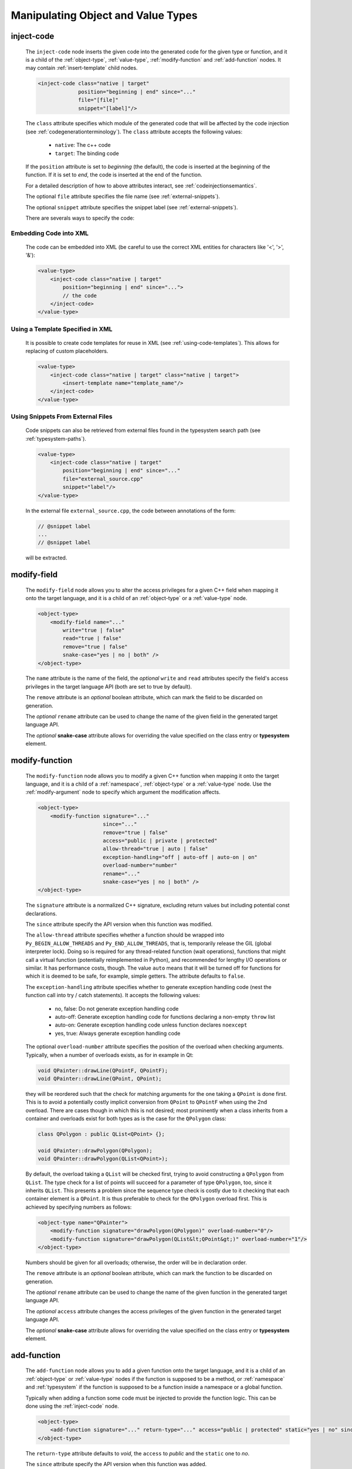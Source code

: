 .. _manipulating-object-and-value-types:

Manipulating Object and Value Types
-----------------------------------

.. _inject-code:

inject-code
^^^^^^^^^^^

    The ``inject-code`` node inserts the given code into the generated code for the
    given type or function, and it is a child of the :ref:`object-type`, :ref:`value-type`,
    :ref:`modify-function` and :ref:`add-function` nodes.
    It may contain :ref:`insert-template` child nodes.

    .. code-block:: xml

        <inject-code class="native | target"
                     position="beginning | end" since="..."
                     file="[file]"
                     snippet="[label]"/>


    The ``class`` attribute specifies which module of the generated code that
    will be affected by the code injection
    (see :ref:`codegenerationterminology`). The ``class`` attribute accepts the
    following values:

        * ``native``: The c++ code
        * ``target``: The binding code

    If the ``position`` attribute is set to *beginning* (the default), the code
    is inserted at the beginning of the function. If it is set to *end*, the code
    is inserted at the end of the function.

    For a detailed description of how to above attributes interact,
    see :ref:`codeinjectionsemantics`.

    The optional ``file`` attribute specifies the file name
    (see :ref:`external-snippets`).

    The optional ``snippet`` attribute specifies the snippet label
    (see :ref:`external-snippets`).

    There are severals ways to specify the code:

Embedding Code into XML
=======================

    The code can be embedded into XML (be careful to use the correct XML entities
    for characters like '<', '>', '&'):

    .. code-block:: xml

         <value-type>
             <inject-code class="native | target"
                 position="beginning | end" since="...">
                 // the code
             </inject-code>
         </value-type>


Using a Template Specified in XML
=================================

    It is possible to create code templates for reuse in XML
    (see :ref:`using-code-templates`). This allows for replacing of custom
    placeholders.

    .. code-block:: xml

         <value-type>
             <inject-code class="native | target" class="native | target">
                 <insert-template name="template_name"/>
             </inject-code>
         </value-type>


.. _external-snippets:

Using Snippets From External Files
==================================

    Code snippets can also be retrieved from external files found in the
    typesystem search path (see :ref:`typesystem-paths`).

    .. code-block:: xml

         <value-type>
             <inject-code class="native | target"
                 position="beginning | end" since="..."
                 file="external_source.cpp"
                 snippet="label"/>
         </value-type>


    In the external file ``external_source.cpp``, the code between annotations
    of the form:

    .. code-block:: c++

        // @snippet label
        ...
        // @snippet label


    will be extracted.

modify-field
^^^^^^^^^^^^

    The ``modify-field`` node allows you to alter the access privileges for a given
    C++ field when mapping it onto the target language, and it is a child of an
    :ref:`object-type` or a :ref:`value-type` node.

    .. code-block:: xml

         <object-type>
             <modify-field name="..."
                 write="true | false"
                 read="true | false"
                 remove="true | false"
                 snake-case="yes | no | both" />
         </object-type>

    The ``name`` attribute is the name of the field, the *optional* ``write``
    and ``read`` attributes specify the field's access privileges in the target
    language API (both are set to true by default).

    The ``remove`` attribute is an *optional* boolean attribute, which can
    mark the field to be discarded on generation.

    The  *optional* ``rename`` attribute can be used to change the name of the
    given field in the generated target language API.

    The *optional* **snake-case** attribute allows for overriding the value
    specified on the class entry or **typesystem** element.

.. _modify-function:

modify-function
^^^^^^^^^^^^^^^

    The ``modify-function`` node allows you to modify a given C++ function when
    mapping it onto the target language, and it is a child of a
    :ref:`namespace`, :ref:`object-type` or a :ref:`value-type` node.
    Use the :ref:`modify-argument` node to specify which argument the
    modification affects.

    .. code-block:: xml

         <object-type>
             <modify-function signature="..."
                              since="..."
                              remove="true | false"
                              access="public | private | protected"
                              allow-thread="true | auto | false"
                              exception-handling="off | auto-off | auto-on | on"
                              overload-number="number"
                              rename="..."
                              snake-case="yes | no | both" />
         </object-type>

    The ``signature`` attribute is a normalized C++ signature, excluding return
    values but including potential const declarations.

    The ``since`` attribute specify the API version when this function was modified.

    The ``allow-thread`` attribute specifies whether a function should be wrapped
    into ``Py_BEGIN_ALLOW_THREADS`` and ``Py_END_ALLOW_THREADS``, that is,
    temporarily release the GIL (global interpreter lock). Doing so is required
    for any thread-related  function (wait operations), functions that might call
    a virtual function (potentially reimplemented in Python), and recommended for
    lengthy I/O operations or similar. It has performance costs, though.
    The value ``auto`` means that it will be turned off for functions for which
    it is deemed to be safe, for example, simple getters.
    The attribute defaults to ``false``.

    The ``exception-handling`` attribute specifies whether to generate exception
    handling code (nest the function call into try / catch statements). It accepts
    the following values:

           * no, false: Do not generate exception handling code
           * auto-off: Generate exception handling code for functions
             declaring a non-empty ``throw`` list
           * auto-on: Generate exception handling code unless function
             declares ``noexcept``
           * yes, true: Always generate exception handling code

    The optional ``overload-number`` attribute specifies the position of the
    overload when checking arguments. Typically, when a number of overloads
    exists, as for in example in Qt:

    .. code-block:: c++

        void QPainter::drawLine(QPointF, QPointF);
        void QPainter::drawLine(QPoint, QPoint);

    they will be reordered such that the check for matching arguments for the
    one taking a ``QPoint`` is done first. This is to avoid a potentially
    costly implicit conversion from ``QPoint`` to ``QPointF`` when using the
    2nd overload. There are cases though in which this is not desired;
    most prominently when a class inherits from a container and overloads exist
    for both types as is the case for the ``QPolygon`` class:

    .. code-block:: c++

        class QPolygon : public QList<QPoint> {};

        void QPainter::drawPolygon(QPolygon);
        void QPainter::drawPolygon(QList<QPoint>);

    By default, the overload taking a ``QList`` will be checked first, trying
    to avoid constructing a ``QPolygon`` from ``QList``. The type check for a
    list of points will succeed for a parameter of type ``QPolygon``, too,
    since it inherits ``QList``. This presents a problem since the sequence
    type check is costly due to it checking that each container element is a
    ``QPoint``. It is thus preferable to check for the ``QPolygon`` overload
    first. This is achieved by specifying numbers as follows:

    .. code-block:: xml

        <object-type name="QPainter">
            <modify-function signature="drawPolygon(QPolygon)" overload-number="0"/>
            <modify-function signature="drawPolygon(QList&lt;QPoint&gt;)" overload-number="1"/>
        </object-type>

    Numbers should be given for all overloads; otherwise, the order will be in
    declaration order.

    The ``remove`` attribute is an *optional* boolean attribute, which can
    mark the function to be discarded on generation.

    The  *optional* ``rename`` attribute can be used to change the name of the
    given function in the generated target language API.

    The  *optional* ``access`` attribute changes the access privileges of the
    given function in the generated target language API.

    The *optional* **snake-case** attribute allows for overriding the value
    specified on the class entry or **typesystem** element.

.. _add-function:

add-function
^^^^^^^^^^^^

    The ``add-function`` node allows you to add a given function onto the target
    language, and it is a child of an :ref:`object-type` or :ref:`value-type` nodes if the
    function is supposed to be a method, or :ref:`namespace` and :ref:`typesystem` if
    the function is supposed to be a function inside a namespace or a global function.

    Typically when adding a function some code must be injected to provide the function
    logic. This can be done using the :ref:`inject-code` node.

    .. code-block:: xml

         <object-type>
             <add-function signature="..." return-type="..." access="public | protected" static="yes | no" since="..."/>
         </object-type>

    The ``return-type`` attribute defaults to *void*, the ``access`` to *public* and the ``static`` one to *no*.

    The ``since`` attribute specify the API version when this function was added.

    Within the signature, names for the function parameters can be specified by
    enclosing them within the delimiter *@*:

    .. code-block::

        void foo(int @parameter1@,float)


    See :ref:`sequence-protocol` for adding the respective functions.

.. _declare-function:

declare-function
^^^^^^^^^^^^^^^^

    The ``declare-function`` node allows you to declare a function present in
    the type and it is a child of an :ref:`object-type` or :ref:`value-type` nodes
    if the function is supposed to be a method, or :ref:`namespace` and
    :ref:`typesystem` if the function is supposed to be a function inside a
    namespace or a global function.

    .. code-block:: xml

         <container-type>
             <declare-function signature="..." return-type="..." since="..."/>
         </container-type>

    The ``return-type`` attribute defaults to *void*.

    The ``since`` attribute specifies the API version when this function was
    added.

    This is useful to make functions known to shiboken which its code parser
    does not detect. For example, in Qt 6, the ``append()`` function of the
    ``QList<T>`` container takes an argument of ``parameter_type`` which is
    specialized to ``T`` for simple types and ``const T &`` for complex types
    by some template expression which the code parser cannot resolve.
    In that case, the function can be declared with a simple signature:

    .. code-block:: xml

         <container-type name="QList">
             <declare-function signature="append(T)"/>
         </container-type>

    This tells shiboken a public function of that signature exists and
    bindings will be created in specializations of ``QList``.

.. _property-declare:

property
^^^^^^^^

    The ``property`` element allows you to specify properties consisting of
    a type and getter and setter functions.

    It may appear as a child of a complex type such as :ref:`object-type` or
    :ref:`value-type`.

    If the PySide6 extension is not present, code will be generated using the
    ``PyGetSetDef`` struct, similar to what is generated for fields.

    If the PySide6 extension is present, those properties complement the
    properties obtained from the ``Q_PROPERTY`` macro in Qt-based code.
    The properties will be handled in ``libpyside`` unless code generation
    is forced.

    .. code-block:: xml

        <property name="..." type="..." get="..." set="..." " generate-getsetdef="yes | no" since="..."/>

    The ``name`` attribute specifies the name of the property, the ``type``
    attribute specifies the C++ type and the ``get`` attribute specifies the
    name of the accessor function.

    The optional ``set`` attribute specifies name of the setter function.

    The optional ``generate-getsetdef`` attribute specifies whether to generate
    code for if the PySide6 extension is present (indicating this property is not
    handled by libpyside). It defaults to *no*.

    The optional ``since`` attribute specifies the API version when this
    property appears.

    For a typical C++ class, like:

    .. code-block:: c++

        class Test {
        public:
            int getValue() const;
            void setValue();
        };

    ``value`` can then be specified to be a property:

    .. code-block:: xml

        <value-type name="Test">
            <property name="value" type="int" get="getValue" set="setValue"/>

    With that, a more pythonic style can be used:

    .. code-block:: python

        test = Test()
        test.value = 42

    For Qt classes (with the PySide6 extension present), additional setters
    and getters that do not appear as ``Q_PROPERTY``, can be specified to
    be properties:

    .. code-block:: xml

        <object-type name="QMainWindow">
            <property name="centralWidget" type="QWidget *" get="centralWidget" set="setCentralWidget"/>

    in addition to the normal properties of ``QMainWindow`` defined for
    Qt Designer usage.

    .. note:: In the *Qt* coding style, the property name typically conflicts
        with the getter name. It is recommended to exclude the getter from the
        wrapper generation using the ``remove`` function modification.
